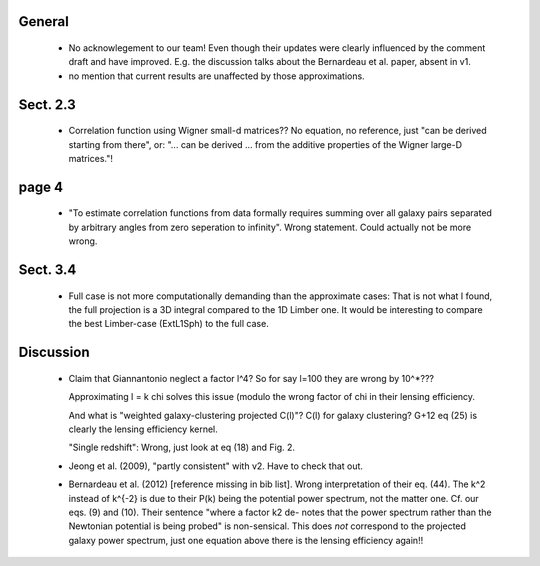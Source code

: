 General
------- 

        - No acknowlegement to our team! Even though their updates
          were clearly influenced by the comment draft and have improved.
          E.g. the discussion talks about the Bernardeau et al. paper,
          absent in v1.

        - no mention that current results are unaffected by those approximations.

Sect. 2.3
---------

        - Correlation function using Wigner small-d matrices?? No equation,
          no reference, just "can be derived starting from there", or:
          "... can be derived ... from the additive properties of the Wigner
          large-D matrices."!

page 4
------
        - "To estimate correlation functions from data formally requires summing
          over all galaxy pairs separated by arbitrary angles from zero seperation to infinity".
          Wrong statement. Could actually not be more wrong.

Sect. 3.4
---------
        - Full case is not more computationally demanding than the approximate cases: That is
          not what I found, the full projection is a 3D integral compared to the 1D Limber one.
          It would be interesting to  compare the best Limber-case (ExtL1Sph) to the full case.

Discussion
----------

        - Claim that Giannantonio neglect a factor l^4?
          So for say l=100 they are wrong by 10^*???

          Approximating l = k chi solves this issue (modulo
          the wrong factor of chi in their lensing efficiency.

          And what is "weighted galaxy-clustering projected C(l)"?
          C(l) for galaxy clustering? G+12 eq (25) is clearly the
          lensing efficiency kernel.

          "Single redshift": Wrong, just look at eq (18) and Fig. 2.

        - Jeong et al. (2009), "partly consistent" with v2. Have to
          check that out.

        - Bernardeau et al. (2012) [reference missing in bib list].
          Wrong interpretation of their eq. (44). The k^2 instead of k^{-2}
          is due to their
          P(k) being the potential power spectrum, not the matter one. 
          Cf. our eqs. (9) and (10).
          Their sentence "where a factor k2 de- notes that the power spectrum
          rather than the Newtonian potential is being probed" is non-sensical.
          This does *not* correspond to the projected galaxy power spectrum, just
          one equation above there is the lensing efficiency again!!

